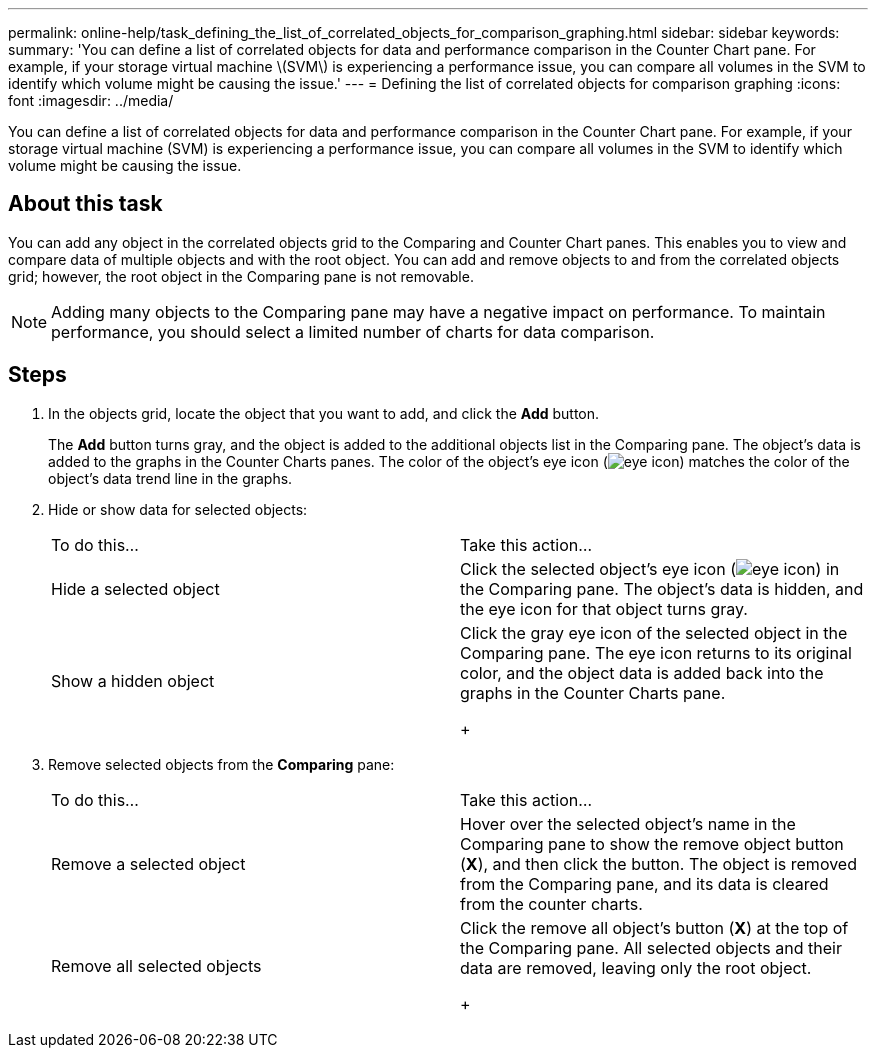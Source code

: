 ---
permalink: online-help/task_defining_the_list_of_correlated_objects_for_comparison_graphing.html
sidebar: sidebar
keywords: 
summary: 'You can define a list of correlated objects for data and performance comparison in the Counter Chart pane. For example, if your storage virtual machine \(SVM\) is experiencing a performance issue, you can compare all volumes in the SVM to identify which volume might be causing the issue.'
---
= Defining the list of correlated objects for comparison graphing
:icons: font
:imagesdir: ../media/

[.lead]
You can define a list of correlated objects for data and performance comparison in the Counter Chart pane. For example, if your storage virtual machine (SVM) is experiencing a performance issue, you can compare all volumes in the SVM to identify which volume might be causing the issue.

== About this task

You can add any object in the correlated objects grid to the Comparing and Counter Chart panes. This enables you to view and compare data of multiple objects and with the root object. You can add and remove objects to and from the correlated objects grid; however, the root object in the Comparing pane is not removable.

[NOTE]
====
Adding many objects to the Comparing pane may have a negative impact on performance. To maintain performance, you should select a limited number of charts for data comparison.
====

== Steps

. In the objects grid, locate the object that you want to add, and click the *Add* button.
+
The *Add* button turns gray, and the object is added to the additional objects list in the Comparing pane. The object's data is added to the graphs in the Counter Charts panes. The color of the object's eye icon (image:../media/eye_icon.gif[]) matches the color of the object's data trend line in the graphs.

. Hide or show data for selected objects:
+
|===
| To do this...| Take this action...
a|
Hide a selected object
a|
Click the selected object's eye icon (image:../media/eye_icon.gif[]) in the Comparing pane.     The object's data is hidden, and the eye icon for that object turns gray.
a|
Show a hidden object
a|
Click the gray eye icon of the selected object in the Comparing pane.     The eye icon returns to its original color, and the object data is added back into the graphs in the Counter Charts pane.
+
|===

. Remove selected objects from the *Comparing* pane:
+
|===
| To do this...| Take this action...
a|
Remove a selected object
a|
Hover over the selected object's name in the Comparing pane to show the remove object button (*X*), and then click the button.    The object is removed from the Comparing pane, and its data is cleared from the counter charts.
a|
Remove all selected objects
a|
Click the remove all object's button (*X*) at the top of the Comparing pane.    All selected objects and their data are removed, leaving only the root object.
+
|===
